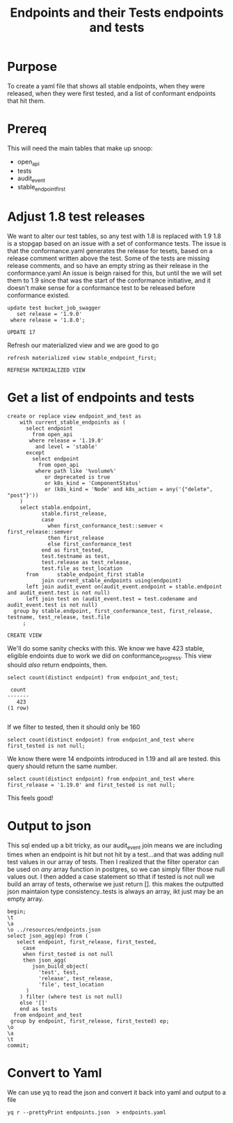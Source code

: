 #+TITLE: Endpoints and their Tests
#+PROPERTY: header-args:sql-mode :product postgres :noweb yes

* Purpose
  To create a yaml file that shows all stable endpoints, when they were released, when they were first tested, and a list of conformant endpoints that hit them.
* Prereq
  This will need the main tables that make up snoop:
  - open_api
  - tests
  - audit_event
  - stable_endpoint_first
* Adjust 1.8 test releases
  We want to alter our test tables, so any test with 1.8 is replaced with 1.9
  1.8 is a stopgap based on an issue with a set of conformance tests.  The issue is that the conformance.yaml generates the release for tesets, based on a release comment written above the test.  Some of the tests are missing release comments, and so have an empty string as their release in the conformance.yaml
  An issue is beign raised for this, but until the we will set them to 1.9 since that was the start of the conformance initiative, and it doesn't make sense for a conformance test to be released before conformance existed.

  #+begin_src sql-mode
     update test bucket_job_swagger
        set release = '1.9.0'
      where release = '1.8.0';
  #+end_src

  #+RESULTS:
  #+begin_SRC example
  UPDATE 17
  #+end_SRC

  Refresh our materialized view and we are good to go
  #+begin_src sql-mode
  refresh materialized view stable_endpoint_first;
  #+end_src

  #+RESULTS:
  #+begin_SRC example
  REFRESH MATERIALIZED VIEW
  #+end_SRC

* Get a list of endpoints and tests
  #+TITLE: endpoints and tests
  #+begin_src sql-mode
      create or replace view endpoint_and_test as
          with current_stable_endpoints as (
            select endpoint
              from open_api
             where release = '1.19.0'
               and level = 'stable'
            except
              select endpoint
                from open_api
               where path like '%volume%'
                  or deprecated is true
                  or k8s_kind = 'ComponentStatus'
                  or (k8s_kind = 'Node' and k8s_action = any('{"delete", "post"}'))
          )
          select stable.endpoint,
                 stable.first_release,
                 case
                   when first_conformance_test::semver < first_release::semver
                   then first_release
                   else first_conformance_test
                 end as first_tested,
                 test.testname as test,
                 test.release as test_release,
                 test.file as test_location
            from      stable_endpoint_first stable
                 join current_stable_endpoints using(endpoint)
            left join audit_event on(audit_event.endpoint = stable.endpoint and audit_event.test is not null)
            left join test on (audit_event.test = test.codename and audit_event.test is not null)
        group by stable.endpoint, first_conformance_test, first_release, testname, test_release, test.file
           ;
  #+end_src

  #+RESULTS:
  #+begin_SRC example
  CREATE VIEW
  #+end_SRC

  We'll do some sanity checks with this.
  We know we have 423 stable, eligible endoints due to work we did on conformance_progress.
  This view should /also/ return endpoints, then.
 #+begin_src sql-mode
  select count(distinct endpoint) from endpoint_and_test;
 #+end_src

 #+RESULTS:
 #+begin_SRC example
  count
 -------
    423
 (1 row)

 #+end_SRC

If we filter to tested, then it should only be 160

#+begin_src sql-mode
  select count(distinct endpoint) from endpoint_and_test where first_tested is not null;
#+end_src

#+RESULTS:
#+begin_SRC example
 count
-------
   160
(1 row)

#+end_SRC

We know there were 14 endpoints introduced in 1.19 and all are tested.   this query should return the same number.

#+begin_src sql-mode
  select count(distinct endpoint) from endpoint_and_test where first_release = '1.19.0' and first_tested is not null;
#+end_src

#+RESULTS:
#+begin_SRC example
 count
-------
    14
(1 row)

#+end_SRC

This feels good!

* Output to json

  This sql ended up a bit tricky, as our audit_event join means we are including times when an endpoint is hit but not hit by a test...and that was adding null test values in our array of tests.
  Then I realized that the filter operator can be used on /any/ array function in postgres, so we can simply filter those null values out.
  I then added a case statement so tthat if tested is not null we build an array of tests, otherwise we just return [].  this makes the outputted json maintaion type consistency..tests is always an array, ikt just may be an empty array.
  #+begin_src sql-mode :results silent
    begin;
    \t
    \a
    \o ../resources/endpoints.json
    select json_agg(ep) from (
       select endpoint, first_release, first_tested,
         case
         when first_tested is not null
         then json_agg(
            json_build_object(
              'test', test,
              'release', test_release,
              'file', test_location
          )
        ) filter (where test is not null)
        else '[]'
        end as tests
      from endpoint_and_test
     group by endpoint, first_release, first_tested) ep;
    \o
    \a
    \t
    commit;
  #+end_src

* Convert to Yaml

 We can use yq to read the json and convert it back into yaml and output to a file

 #+begin_src shell :dir ../resources :results silent
  yq r --prettyPrint endpoints.json  > endpoints.yaml
 #+end_src
